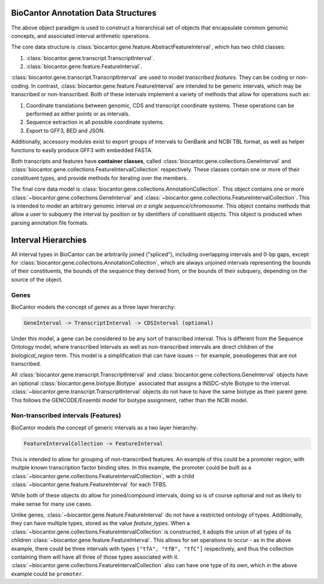 BioCantor Annotation Data Structures
====================================

The above object paradigm is used to construct a hierarchical set of objects that encapsulate common genomic
concepts, and associated interval arithmetic operations.

The core data structure is :class:`biocantor.gene.feature.AbstractFeatureInterval`, which has two child classes:

1. :class:`biocantor.gene.transcript.TranscriptInterval`.
2. :class:`biocantor.gene.feature.FeatureInterval`.

:class:`biocantor.gene.transcript.TranscriptInterval` are used to model *transcribed features*. They can be coding or non-coding.
In contrast, :class:`biocantor.gene.feature.FeatureInterval` are intended to be generic intervals, which may be transcribed or non-transcribed.
Both of these intervals implement a variety of methods that allow for operations such as:

1. Coordinate translations between genomic, CDS and transcript coordinate systems. These operations can be performed as either points or as intervals.
2. Sequence extraction in all possible coordinate systems.
3. Export to GFF3, BED and JSON.

Additionally, accessory modules exist to export groups of intervals to GenBank and NCBI TBL format, as well as helper
functions to easily produce GFF3 with embedded FASTA.


Both transcripts and features have **container classes**, called :class:`biocantor.gene.collections.GeneInterval`
and :class:`biocantor.gene.collections.FeatureIntervalCollection` respectively. These classes contain one or more
of their constituent types, and provide methods for iterating over the members.

The final core data model is :class:`biocantor.gene.collections.AnnotationCollection`. This object contains one or more
:class:`~biocantor.gene.collections.GeneInterval` and :class:`~biocantor.gene.collections.FeatureIntervalCollection`.
This is intended to model an arbitrary genomic interval *on a single sequence/chromosome*. This object contains
methods that allow a user to subquery the interval by position or by identifiers of constituent objects. This object
is produced when parsing annotation file formats.


Interval Hierarchies
====================

All interval types in BioCantor can be arbitrarily joined ("spliced"), including overlapping intervals and 0-bp gaps,
except for :class:`biocantor.gene.collections.AnnotationCollection`, which are always unjoined intervals representing
the bounds of their constituents, the bounds of the sequence they derived from, or the bounds of their subquery,
depending on the source of the object.

Genes
-----

BioCantor models the concept of *genes* as a three layer hierarchy:

.. code-block::

    GeneInterval -> TranscriptInterval -> CDSInterval (optional)


Under this model, a gene can be considered to be any sort of transcribed interval. This is different from the
Sequence Ontology model, where transcribed intervals as well as non-transcribed intervals are direct children
of the `biological_region` term. This model is a simplification that can have issues -- for example, pseudogenes
that are not transcribed.

All :class:`biocantor.gene.transcript.TranscriptInterval` and :class:`biocantor.gene.collections.GeneInterval`
objects have an optional :class:`biocantor.gene.biotype.Biotype` associated that assigns a INSDC-style Biotype
to the interval. :class:`~biocantor.gene.transcript.TranscriptInterval` objects do not have to have the same biotype
as their parent gene. This follows the GENCODE/Ensembl model for biotype assignment, rather than the NCBI model.

Non-transcribed intervals (Features)
------------------------------------

BioCantor models the concept of generic intervals as a two layer hierarchy:

.. code-block::

    FeatureIntervalCollection -> FeatureInterval


This is intended to allow for grouping of non-transcribed features. An example of this could be a promoter region,
with multple known transcription factor binding sites. In this example, the promoter could be built as a
:class:`~biocantor.gene.collections.FeatureIntervalCollection`, with a child
:class:`~biocantor.gene.feature.FeatureInterval` for each TFBS.

While both of these objects do allow for joined/compound intervals, doing so is of course optional and not as likely
to make sense for many use cases.

Unlike genes, :class:`~biocantor.gene.feature.FeatureInterval` do not have a restricted ontology of types. Additionally,
they can have multiple types, stored as the value `feature_types`. When a
:class:`~biocantor.gene.collections.FeatureIntervalCollection` is constructed, it adopts the union of all types
of its children :class:`~biocantor.gene.feature.FeatureInterval`. This allows for set operations to occur - as in
the above example, there could be three intervals with types ``["tfA", "tfB", "tfC"]`` respectively, and thus the
collection containing them will have all three of those types associated with it.
:class:`~biocantor.gene.collections.FeatureIntervalCollection` also can have one type of its own, which in the above
example could be ``promoter``.
